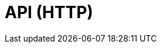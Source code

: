 = API (HTTP)
:description: The API specification describes all available API endpoints of Lisk Service, and also covers how to send requests to a node and receive live responses.
:page-no-next: true
:page-layout: swagger
:page-swagger-url: https://petstore.swagger.io/v2/swagger.json
//TODO: Base path is wrong